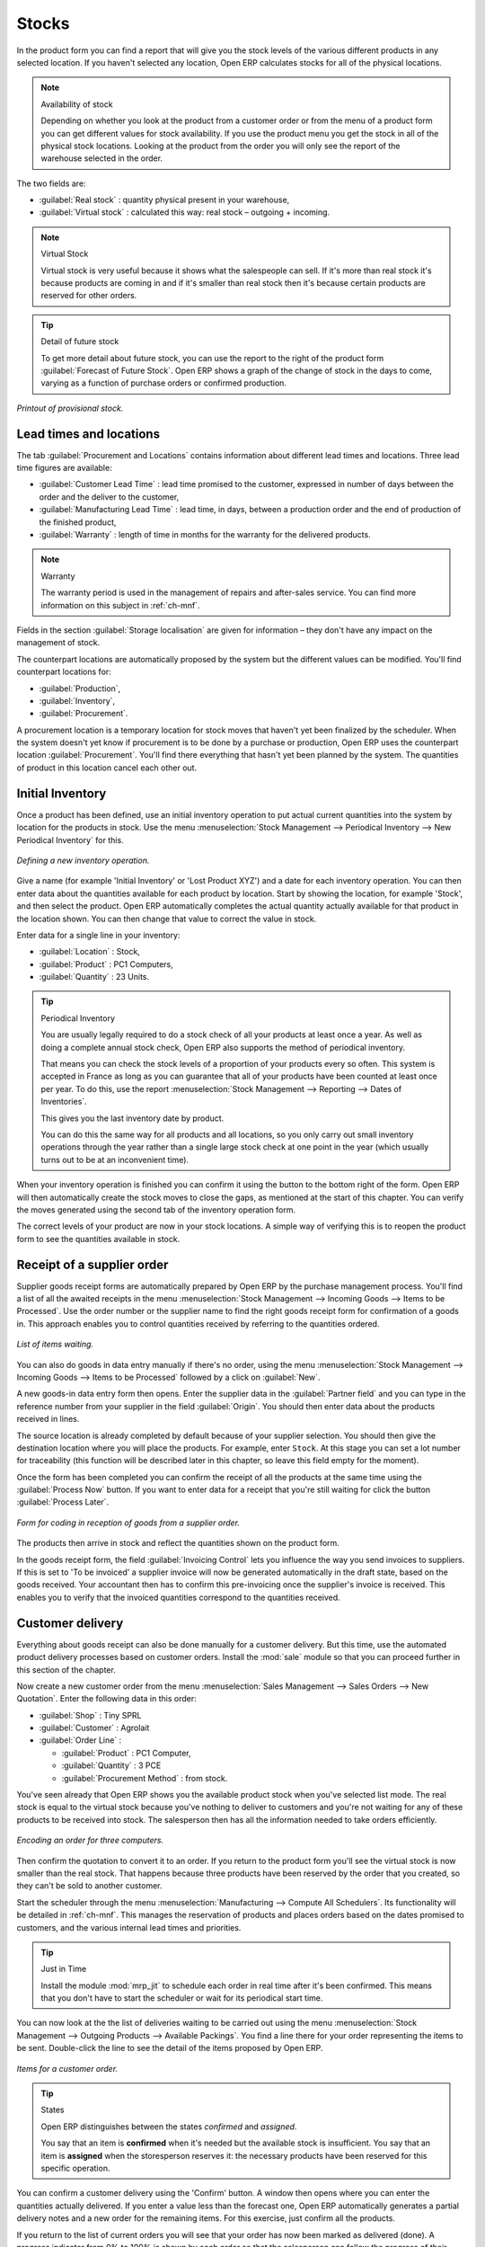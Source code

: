 Stocks
======

.. index::
   single: Virtual; Stock

In the product form you can find a report that will give you the stock levels of the various
different products in any selected location. If you haven't selected any location, Open ERP
calculates stocks for all of the physical locations.

.. note::  Availability of stock

    Depending on whether you look at the product from a customer order or from the menu of a product
    form you can get different values for stock availability. If you use the product menu you get
    the stock in all of the physical stock locations. Looking at the product from the order you will
    only see the report of the warehouse selected in the order.

The two fields are:

* :guilabel:`Real stock` : quantity physical present in your warehouse,

* :guilabel:`Virtual stock` : calculated this way: real stock – outgoing + incoming.

.. note::  Virtual Stock

    Virtual stock is very useful because it shows what the salespeople can sell. If it's more than
    real stock it's because products are coming in and if it's smaller than real stock then it's
    because certain products are reserved for other orders.

.. tip:: Detail of future stock

    To get more detail about future stock, you can use the report to the right of the product form
    :guilabel:`Forecast of Future Stock`.
    Open ERP shows a graph of the change of stock in the days to come, varying as a function of
    purchase orders or confirmed production.

.. figure:: images/stock_forecast.png
   :align: center

   *Printout of provisional stock.*

Lead times and locations
------------------------

The tab :guilabel:`Procurement and Locations` contains information about different lead times and
locations. Three lead time figures are available:

* :guilabel:`Customer Lead Time` : lead time promised to the customer, expressed in number of days
  between the order and the deliver to the customer,

* :guilabel:`Manufacturing Lead Time` : lead time, in days, between a production order and the end
  of production of the finished product,

* :guilabel:`Warranty` : length of time in months for the warranty for the delivered products.

.. note:: Warranty

    The warranty period is used in the management of repairs and after-sales service.
    You can find more information on this subject in :ref:`ch-mnf`.

Fields in the section :guilabel:`Storage localisation` are given for information – they don't have
any impact on the management of stock.

The counterpart locations are automatically proposed by the system but the different values can be
modified. You'll find counterpart locations for:

* :guilabel:`Production`,

* :guilabel:`Inventory`,

* :guilabel:`Procurement`.

A procurement location is a temporary location for stock moves that haven't yet been finalized by
the scheduler. When the system doesn't yet know if procurement is to be done by a purchase or
production, Open ERP uses the counterpart location :guilabel:`Procurement`. You'll find there
everything that hasn't yet been planned by the system. The quantities of product in this location
cancel each other out.

.. index:: Inventory

Initial Inventory
-----------------

Once a product has been defined, use an initial inventory operation to put actual current quantities
into the system by location for the products in stock. Use the menu :menuselection:`Stock Management
--> Periodical Inventory --> New Periodical Inventory` for this.

.. figure:: images/stock_inventory_new.png
   :align: center

   *Defining a new inventory operation.*

Give a name (for example 'Initial Inventory' or 'Lost Product XYZ') and a date for each inventory
operation. You can then enter data about the quantities available for each product by location.
Start by showing the location, for example 'Stock', and then select the product. Open ERP
automatically completes the actual quantity actually available for that product in the location
shown. You can then change that value to correct the value in stock.

Enter data for a single line in your inventory:

* :guilabel:`Location` : Stock,

* :guilabel:`Product` : PC1 Computers,

* :guilabel:`Quantity` : 23 Units.

.. tip:: Periodical Inventory

    You are usually legally required to do a stock check of all your products at least once a year.
    As well as doing a complete annual stock check, Open ERP also supports the method of periodical
    inventory.

    That means you can check the stock levels of a proportion of your products every so often.
    This system is accepted in France as long as you can guarantee that all of your products have
    been counted at least once per year.
    To do this, use the report :menuselection:`Stock Management --> Reporting --> Dates of
    Inventories`.

    This gives you the last inventory date by product.

    You can do this the same way for all products and all locations,
    so you only carry out small inventory operations through the year rather than
    a single large stock check at one point in the year (which usually turns out to be at an
    inconvenient time).

When your inventory operation is finished you can confirm it using the button to the bottom right of
the form.
Open ERP will then automatically create the stock moves to close the gaps, as mentioned at the start
of this chapter.
You can verify the moves generated using the second tab of the inventory operation form.

The correct levels of your product are now in your stock locations. A simple way of verifying this
is to reopen the product form to see the quantities available in stock.

Receipt of a supplier order
---------------------------

Supplier goods receipt forms are automatically prepared by Open ERP by the purchase management
process. You'll find a list of all the awaited receipts in the menu :menuselection:`Stock Management
--> Incoming Goods --> Items to be Processed`. Use the order number or the supplier name to find the
right goods receipt form for confirmation of a goods in. This approach enables you to control
quantities received by referring to the quantities ordered.

.. figure:: images/stock_picking_in_tree.png
   :align: center

   *List of items waiting.*

You can also do goods in data entry manually if there's no order, using the menu
:menuselection:`Stock Management --> Incoming Goods --> Items to be Processed` followed by a click
on :guilabel:`New`.

A new goods-in data entry form then opens. Enter the supplier data in the :guilabel:`Partner field`
and you can type in the reference number from your supplier in the field :guilabel:`Origin`. You
should then enter data about the products received in lines.

The source location is already completed by default because of your supplier selection. You should
then give the destination location where you will place the products. For example, enter ``Stock``.
At this stage you can set a lot number for traceability (this function will be described later in
this chapter, so leave this field empty for the moment).

Once the form has been completed you can confirm the receipt of all the products at the same time
using the :guilabel:`Process Now` button. If you want to enter data for a receipt that you're still
waiting for click the button :guilabel:`Process Later`.

.. figure:: images/stock_picking_in_form.png
   :align: center

   *Form for coding in reception of goods from a supplier order.*

The products then arrive in stock and reflect the quantities shown on the product form.

In the goods receipt form, the field :guilabel:`Invoicing Control` lets you influence the way you
send invoices to suppliers. If this is set to 'To be invoiced' a supplier invoice will now be
generated automatically in the draft state, based on the goods received. Your accountant then has to
confirm this pre-invoicing once the supplier's invoice is received. This enables you to verify that
the invoiced quantities correspond to the quantities received.

Customer delivery
-----------------

.. index::
   pair: module; sale

Everything about goods receipt can also be done manually for a customer delivery. But this time, use
the automated product delivery processes based on customer orders. Install the :mod:`sale` module so
that you can proceed further in this section of the chapter.

Now create a new customer order from the menu :menuselection:`Sales Management --> Sales Orders -->
New Quotation`. Enter the following data in this order:

* :guilabel:`Shop` : Tiny SPRL

* :guilabel:`Customer` : Agrolait

* :guilabel:`Order Line` :

  * :guilabel:`Product` : PC1 Computer,

  * :guilabel:`Quantity` : 3 PCE

  * :guilabel:`Procurement Method` : from stock.

You've seen already that Open ERP shows you the available product stock when you've selected list
mode. The real stock is equal to the virtual stock because you've nothing to deliver to customers
and you're not waiting for any of these products to be received into stock. The salesperson then has
all the information needed to take orders efficiently.

.. figure:: images/stock_sale_form.png
   :align: center

   *Encoding an order for three computers.*

Then confirm the quotation to convert it to an order. If you return to the product form you'll see
the virtual stock is now smaller than the real stock. That happens because three products have been
reserved by the order that you created, so they can't be sold to another customer.

Start the scheduler through the menu :menuselection:`Manufacturing --> Compute All Schedulers`. Its
functionality will be detailed in :ref:`ch-mnf`. This manages the reservation of
products and places orders based on the dates promised to customers, and the various internal lead
times and priorities.

.. index::
   pair: module; mrp_jit

.. tip:: Just in Time

    Install the module :mod:`mrp_jit` to schedule each order in real time after it's been confirmed.
    This means that you don't have to start the scheduler or wait for its periodical start time.

You can now look at the the list of deliveries waiting to be carried out using the menu
:menuselection:`Stock Management --> Outgoing Products --> Available Packings`. You find a line
there for your order representing the items to be sent. Double-click the line to see the detail of
the items proposed by Open ERP.

.. figure:: images/stock_picking_out_form.png
   :align: center

   *Items for a customer order.*

.. tip::  States

    Open ERP distinguishes between the states *confirmed* and *assigned*.

    You say that an item is **confirmed** when it's needed but the available stock is insufficient.
    You say that an item is **assigned** when the storesperson reserves it:
    the necessary products have been reserved for this specific operation.

You can confirm a customer delivery using the 'Confirm' button. A window then opens where you can
enter the quantities actually delivered. If you enter a value less than the forecast one, Open ERP
automatically generates a partial delivery notes and a new order for the remaining items. For this
exercise, just confirm all the products.

If you return to the list of current orders you will see that your order has now been marked as
delivered (done). A progress indicator from 0% to 100% is shown by each order so that the
salesperson can follow the progress of their orders at a glance.

.. figure:: images/stock_sale_tree.png
   :align: center

*List of orders with their delivery state.*

.. note:: Negative Stock

    Stock Management is very flexible so that it can be more effective.
    For example if you forget to enter products at goods in, this won't prevent you from sending
    them to customers.
    In Open ERP you can force all operations manually using the button “Force assignment”.
    In this case, your stocks risk falling negative. You should monitor all stocks for negative
    levels and
    carry out an inventory correction when that happens.

Analysing stock
---------------

Now look at the effect of these operations on stock management. There are several ways of viewing
stocks:

* from the product form,

* from the locations,

* from the orders.

Start by opening the product form from the menu :menuselection:`Products --> Products` and looking
at the list of items. You'll immediately see the following information about the products:

* :guilabel:`Real Stock` ,

* :guilabel:`Virtual Stock` .

If you want more information you can use the actions to the right of the form. If you click the
report :guilabel:`Future Stock Forecast`, Open ERP opens a graphical view of the stock levels for
the selected products changing with time over the days and weeks to come. The value at the left of
the graph is the real stock (today) and the value at the right is the virtual stock (stock in the
short term future).

To get the stock levels by location use the button :guilabel:`Stock by Location`.  Open ERP then
gives you the stock of this product split out over all the possible locations. If you only want to
see the physical locations in your company just filter this list using the Location Type :guilabel:`Internal
Locations`. By default, physical locations are already colored red to distinguish them better.
Consolidate locations (the sum of several locations, following the hierarchical structure) are
colored blue.

.. figure:: images/stock_location_product_tree.png
   :align: center

   *Stock quantities by location for a given product.*

You can get more detail about all the stock moves from the product form. You'll then see each move
from a source location to a destination location. Everything that influences stock levels
corresponds to a stock move.

You could also look at the stocks available in a location using the menu :menuselection:`Stock
Management --> Stock Locations Structure`. You can then use the structure shortcuts at the and the
location tree in the main window. Click a location to look at the stocks by product. A location
containing child locations shows the consolidated contents for all of its child locations.

You should now check the product quantities for various locations to familiarize yourself with this
double-entry stock management system. You should look at:

* supplier locations to see how goods receipts are linked,

* customer locations to see how packing notes are linked,

* inventory locations to see the accumulated losses and profits,

* production locatiosn to see the value created for the company.

Also look at how the real and virtual stocks depend on the location selected. If you enter a
supplier location:

* the real stock shows all of the product receipts coming from this type of supplier,

* the virtual stock takes into account the quantities expected from these suppliers(+ real stock +
  quantities expected from these suppliers). It's the same scheme for customer locations and
  production locations.


.. Copyright © Open Object Press. All rights reserved.

.. You may take electronic copy of this publication and distribute it if you don't
.. change the content. You can also print a copy to be read by yourself only.

.. We have contracts with different publishers in different countries to sell and
.. distribute paper or electronic based versions of this book (translated or not)
.. in bookstores. This helps to distribute and promote the Open ERP product. It
.. also helps us to create incentives to pay contributors and authors using author
.. rights of these sales.

.. Due to this, grants to translate, modify or sell this book are strictly
.. forbidden, unless Tiny SPRL (representing Open Object Press) gives you a
.. written authorisation for this.

.. Many of the designations used by manufacturers and suppliers to distinguish their
.. products are claimed as trademarks. Where those designations appear in this book,
.. and Open Object Press was aware of a trademark claim, the designations have been
.. printed in initial capitals.

.. While every precaution has been taken in the preparation of this book, the publisher
.. and the authors assume no responsibility for errors or omissions, or for damages
.. resulting from the use of the information contained herein.

.. Published by Open Object Press, Grand Rosière, Belgium
